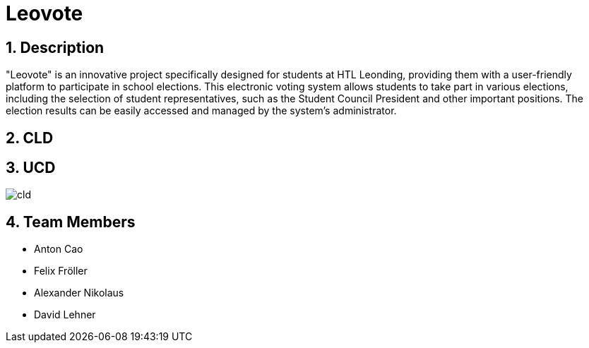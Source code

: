 = Leovote

:icons: font
:sectnums:
:toc: left

== Description
"Leovote" is an innovative project specifically designed for students at HTL Leonding, providing them with a user-friendly platform to participate in school elections. This electronic voting system allows students to take part in various elections, including the selection of student representatives, such as the Student Council President and other important positions. The election results can be easily accessed and managed by the system's administrator.

== CLD


== UCD
image::http://www.plantuml.com/plantuml/proxy?src=https://raw.githubusercontent.com/2324-4bhif-syp/2324-4bhif-syp-project-leovote/main/asciidoc/plantuml/cld.puml?token=GHSAT0AAAAAACIAIBJRU7N5XB532TZPX5QWZKDPN3Q[]


== Team Members

* Anton Cao
* Felix Fröller
* Alexander Nikolaus
* David Lehner